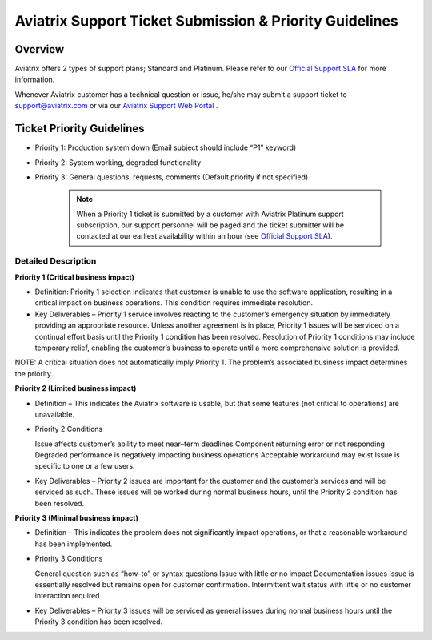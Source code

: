 .. meta::
   :description: Aviatrix Support Ticket Priority Guidelines
   :keywords: Aviatrix, Support, Support Center, Priority

===========================================================================
Aviatrix Support Ticket Submission & Priority Guidelines
===========================================================================

Overview
--------
Aviatrix offers 2 types of support plans; Standard and Platinum. Please refer to our `Official Support SLA <http://www.aviatrix.com/support/service-level-agreement.php>`_ for more information.

Whenever Aviatrix customer has a technical question or issue, he/she may submit a support ticket to support@aviatrix.com or via our `Aviatrix Support Web Portal <http://aviatrix.zendesk.com>`_ . 


Ticket Priority Guidelines
--------------------------
* Priority 1: Production system down (Email subject should include “P1” keyword)
* Priority 2: System working, degraded functionality
* Priority 3: General questions, requests, comments (Default priority if not specified)

   .. note::
   
      | When a Priority 1 ticket is submitted by a customer with Aviatrix Platinum support subscription, our support personnel will be paged and the ticket submitter will be contacted at our earliest availability within an hour (see `Official Support SLA <http://www.aviatrix.com/support/service-level-agreement.php>`_).


Detailed Description
^^^^^^^^^^^^^^^^^^^^
**Priority 1 (Critical business impact)**

* Definition: Priority 1 selection indicates that customer is unable to use the software application, resulting in a critical impact on business operations. This condition requires immediate resolution. 

* Key Deliverables – Priority 1 service involves reacting to the customer’s emergency situation by immediately providing an appropriate resource. Unless another agreement is in place, Priority 1 issues will be serviced on a continual effort basis until the Priority 1 condition has been resolved. Resolution of Priority 1 conditions may include temporary relief, enabling the customer’s business to operate until a more comprehensive solution is provided. 

NOTE: A critical situation does not automatically imply Priority 1. The problem’s associated business impact determines the priority. 

**Priority 2 (Limited business impact)**

* Definition – This indicates the Aviatrix software is usable, but that some features (not critical to operations) are unavailable. 

* Priority 2 Conditions

  Issue affects customer’s ability to meet near–term deadlines Component returning error or not responding
  Degraded performance is negatively impacting business operations Acceptable workaround may exist
  Issue is specific to one or a few users. 

* Key Deliverables – Priority 2 issues are important for the customer and the customer’s services and will be serviced as such. These issues will be worked during normal business hours, until the Priority 2 condition has been resolved. 

**Priority 3 (Minimal business impact)**

* Definition – This indicates the problem does not significantly impact operations, or that a reasonable workaround has been implemented. 

* Priority 3 Conditions

  General question such as “how–to” or syntax questions
  Issue with little or no impact
  Documentation issues
  Issue is essentially resolved but remains open for customer confirmation. Intermittent wait status with little or no customer interaction required 

* Key Deliverables – Priority 3 issues will be serviced as general issues during normal business hours until the Priority 3 condition has been resolved. 


